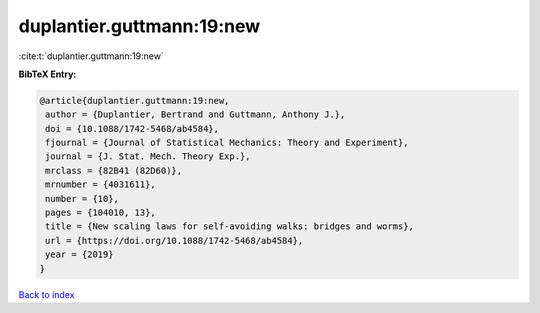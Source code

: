 duplantier.guttmann:19:new
==========================

:cite:t:`duplantier.guttmann:19:new`

**BibTeX Entry:**

.. code-block:: bibtex

   @article{duplantier.guttmann:19:new,
    author = {Duplantier, Bertrand and Guttmann, Anthony J.},
    doi = {10.1088/1742-5468/ab4584},
    fjournal = {Journal of Statistical Mechanics: Theory and Experiment},
    journal = {J. Stat. Mech. Theory Exp.},
    mrclass = {82B41 (82D60)},
    mrnumber = {4031611},
    number = {10},
    pages = {104010, 13},
    title = {New scaling laws for self-avoiding walks: bridges and worms},
    url = {https://doi.org/10.1088/1742-5468/ab4584},
    year = {2019}
   }

`Back to index <../By-Cite-Keys.rst>`_
